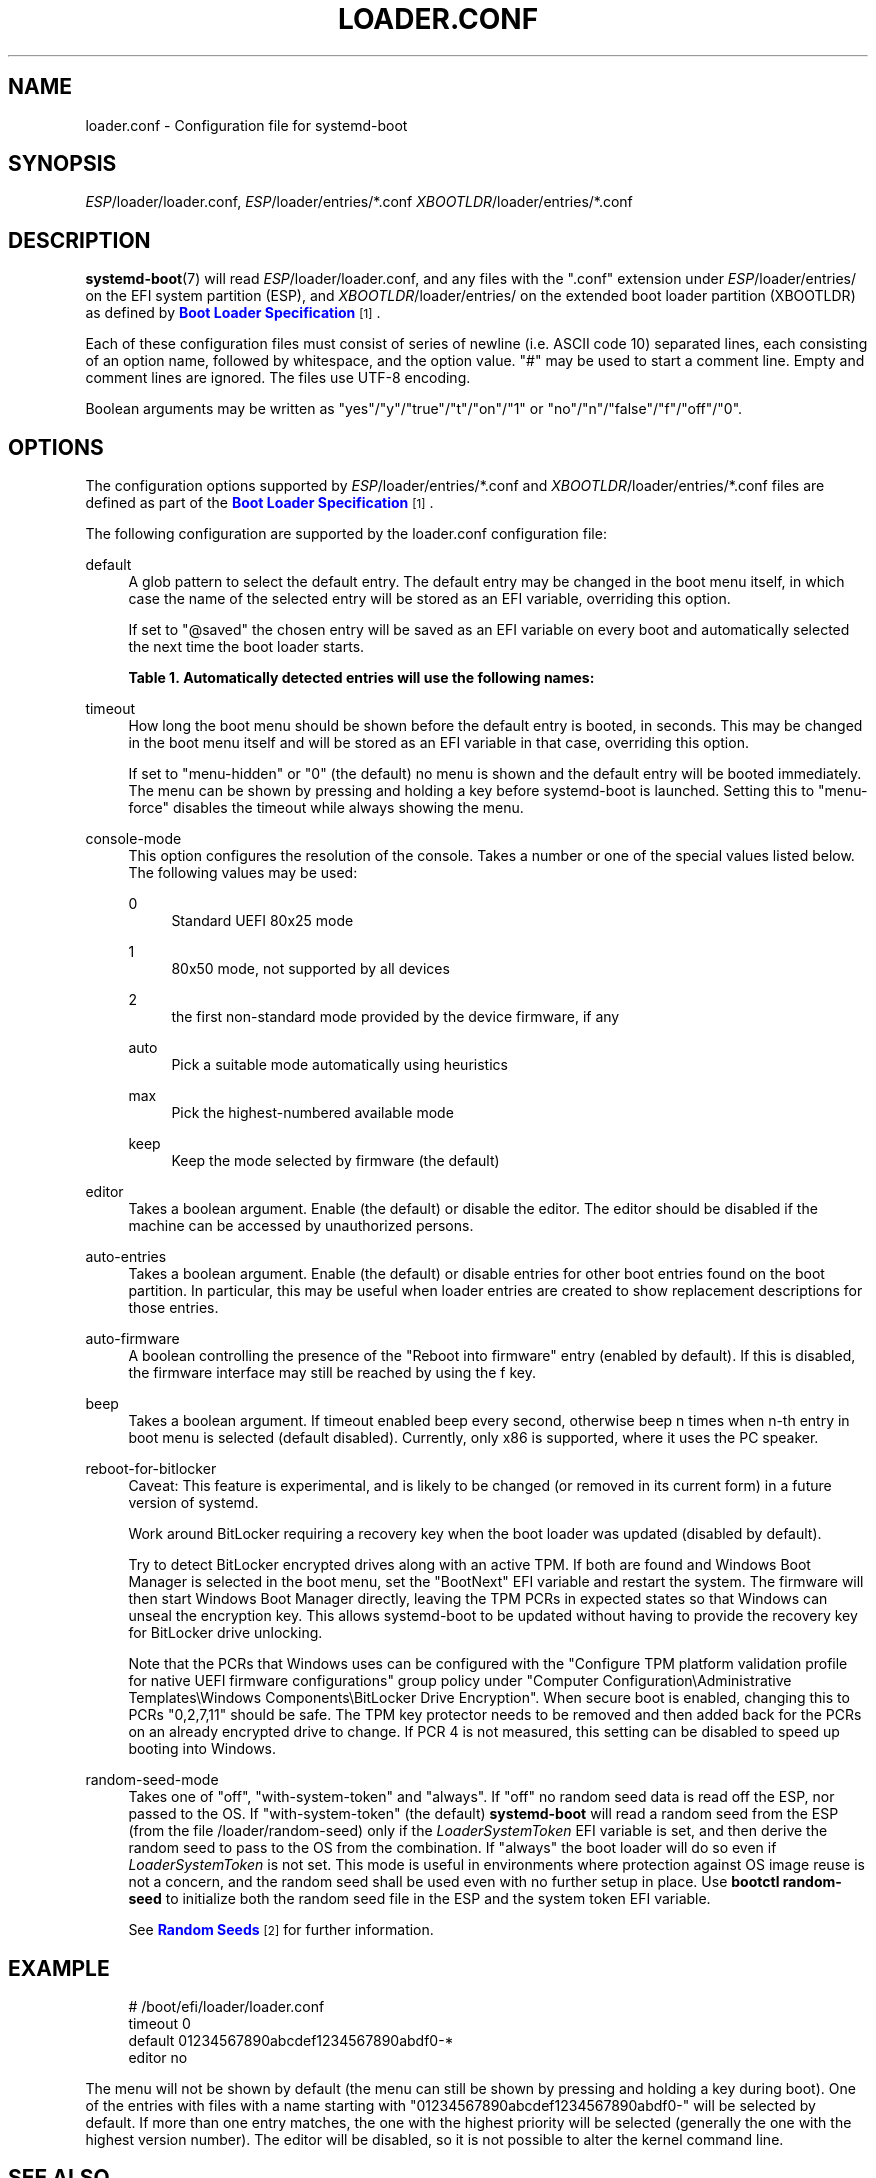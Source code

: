 '\" t
.TH "LOADER\&.CONF" "5" "" "systemd 251" "loader.conf"
.\" -----------------------------------------------------------------
.\" * Define some portability stuff
.\" -----------------------------------------------------------------
.\" ~~~~~~~~~~~~~~~~~~~~~~~~~~~~~~~~~~~~~~~~~~~~~~~~~~~~~~~~~~~~~~~~~
.\" http://bugs.debian.org/507673
.\" http://lists.gnu.org/archive/html/groff/2009-02/msg00013.html
.\" ~~~~~~~~~~~~~~~~~~~~~~~~~~~~~~~~~~~~~~~~~~~~~~~~~~~~~~~~~~~~~~~~~
.ie \n(.g .ds Aq \(aq
.el       .ds Aq '
.\" -----------------------------------------------------------------
.\" * set default formatting
.\" -----------------------------------------------------------------
.\" disable hyphenation
.nh
.\" disable justification (adjust text to left margin only)
.ad l
.\" -----------------------------------------------------------------
.\" * MAIN CONTENT STARTS HERE *
.\" -----------------------------------------------------------------
.SH "NAME"
loader.conf \- Configuration file for systemd\-boot
.SH "SYNOPSIS"
.PP
\fIESP\fR/loader/loader\&.conf,
\fIESP\fR/loader/entries/*\&.conf
\fIXBOOTLDR\fR/loader/entries/*\&.conf
.SH "DESCRIPTION"
.PP
\fBsystemd-boot\fR(7)
will read
\fIESP\fR/loader/loader\&.conf, and any files with the
"\&.conf"
extension under
\fIESP\fR/loader/entries/
on the EFI system partition (ESP), and
\fIXBOOTLDR\fR/loader/entries/
on the extended boot loader partition (XBOOTLDR) as defined by
\m[blue]\fBBoot Loader Specification\fR\m[]\&\s-2\u[1]\d\s+2\&.
.PP
Each of these configuration files must consist of series of newline (i\&.e\&. ASCII code 10) separated lines, each consisting of an option name, followed by whitespace, and the option value\&.
"#"
may be used to start a comment line\&. Empty and comment lines are ignored\&. The files use UTF\-8 encoding\&.
.PP
Boolean arguments may be written as
"yes"/"y"/"true"/"t"/"on"/"1"
or
"no"/"n"/"false"/"f"/"off"/"0"\&.
.SH "OPTIONS"
.PP
The configuration options supported by
\fIESP\fR/loader/entries/*\&.conf
and
\fIXBOOTLDR\fR/loader/entries/*\&.conf
files are defined as part of the
\m[blue]\fBBoot Loader Specification\fR\m[]\&\s-2\u[1]\d\s+2\&.
.PP
The following configuration are supported by the
loader\&.conf
configuration file:
.PP
default
.RS 4
A glob pattern to select the default entry\&. The default entry may be changed in the boot menu itself, in which case the name of the selected entry will be stored as an EFI variable, overriding this option\&.
.sp
If set to
"@saved"
the chosen entry will be saved as an EFI variable on every boot and automatically selected the next time the boot loader starts\&.
.sp
.it 1 an-trap
.nr an-no-space-flag 1
.nr an-break-flag 1
.br
.B Table\ \&1.\ \&Automatically detected entries will use the following names:
.TS
allbox tab(:);
lB lB.
T{
Name
T}:T{
Description
T}
.T&
l l
l l
l l
l l
l l.
T{
auto\-efi\-default
T}:T{
EFI Default Loader
T}
T{
auto\-efi\-shell
T}:T{
EFI Shell
T}
T{
auto\-osx
T}:T{
macOS
T}
T{
auto\-reboot\-to\-firmware\-setup
T}:T{
Reboot Into Firmware Interface
T}
T{
auto\-windows
T}:T{
Windows Boot Manager
T}
.TE
.sp 1
.RE
.PP
timeout
.RS 4
How long the boot menu should be shown before the default entry is booted, in seconds\&. This may be changed in the boot menu itself and will be stored as an EFI variable in that case, overriding this option\&.
.sp
If set to
"menu\-hidden"
or
"0"
(the default) no menu is shown and the default entry will be booted immediately\&. The menu can be shown by pressing and holding a key before systemd\-boot is launched\&. Setting this to
"menu\-force"
disables the timeout while always showing the menu\&.
.RE
.PP
console\-mode
.RS 4
This option configures the resolution of the console\&. Takes a number or one of the special values listed below\&. The following values may be used:
.PP
0
.RS 4
Standard UEFI 80x25 mode
.RE
.PP
1
.RS 4
80x50 mode, not supported by all devices
.RE
.PP
2
.RS 4
the first non\-standard mode provided by the device firmware, if any
.RE
.PP
auto
.RS 4
Pick a suitable mode automatically using heuristics
.RE
.PP
max
.RS 4
Pick the highest\-numbered available mode
.RE
.PP
keep
.RS 4
Keep the mode selected by firmware (the default)
.RE
.RE
.PP
editor
.RS 4
Takes a boolean argument\&. Enable (the default) or disable the editor\&. The editor should be disabled if the machine can be accessed by unauthorized persons\&.
.RE
.PP
auto\-entries
.RS 4
Takes a boolean argument\&. Enable (the default) or disable entries for other boot entries found on the boot partition\&. In particular, this may be useful when loader entries are created to show replacement descriptions for those entries\&.
.RE
.PP
auto\-firmware
.RS 4
A boolean controlling the presence of the "Reboot into firmware" entry (enabled by default)\&. If this is disabled, the firmware interface may still be reached by using the
f
key\&.
.RE
.PP
beep
.RS 4
Takes a boolean argument\&. If timeout enabled beep every second, otherwise beep n times when n\-th entry in boot menu is selected (default disabled)\&. Currently, only x86 is supported, where it uses the PC speaker\&.
.RE
.PP
reboot\-for\-bitlocker
.RS 4
Caveat: This feature is experimental, and is likely to be changed (or removed in its current form) in a future version of systemd\&.
.sp
Work around BitLocker requiring a recovery key when the boot loader was updated (disabled by default)\&.
.sp
Try to detect BitLocker encrypted drives along with an active TPM\&. If both are found and Windows Boot Manager is selected in the boot menu, set the
"BootNext"
EFI variable and restart the system\&. The firmware will then start Windows Boot Manager directly, leaving the TPM PCRs in expected states so that Windows can unseal the encryption key\&. This allows systemd\-boot to be updated without having to provide the recovery key for BitLocker drive unlocking\&.
.sp
Note that the PCRs that Windows uses can be configured with the
"Configure TPM platform validation profile for native UEFI firmware configurations"
group policy under
"Computer Configuration\eAdministrative Templates\eWindows Components\eBitLocker Drive Encryption"\&. When secure boot is enabled, changing this to PCRs
"0,2,7,11"
should be safe\&. The TPM key protector needs to be removed and then added back for the PCRs on an already encrypted drive to change\&. If PCR 4 is not measured, this setting can be disabled to speed up booting into Windows\&.
.RE
.PP
random\-seed\-mode
.RS 4
Takes one of
"off",
"with\-system\-token"
and
"always"\&. If
"off"
no random seed data is read off the ESP, nor passed to the OS\&. If
"with\-system\-token"
(the default)
\fBsystemd\-boot\fR
will read a random seed from the ESP (from the file
/loader/random\-seed) only if the
\fILoaderSystemToken\fR
EFI variable is set, and then derive the random seed to pass to the OS from the combination\&. If
"always"
the boot loader will do so even if
\fILoaderSystemToken\fR
is not set\&. This mode is useful in environments where protection against OS image reuse is not a concern, and the random seed shall be used even with no further setup in place\&. Use
\fBbootctl random\-seed\fR
to initialize both the random seed file in the ESP and the system token EFI variable\&.
.sp
See
\m[blue]\fBRandom Seeds\fR\m[]\&\s-2\u[2]\d\s+2
for further information\&.
.RE
.SH "EXAMPLE"
.sp
.if n \{\
.RS 4
.\}
.nf
# /boot/efi/loader/loader\&.conf
timeout 0
default 01234567890abcdef1234567890abdf0\-*
editor no
    
.fi
.if n \{\
.RE
.\}
.PP
The menu will not be shown by default (the menu can still be shown by pressing and holding a key during boot)\&. One of the entries with files with a name starting with
"01234567890abcdef1234567890abdf0\-"
will be selected by default\&. If more than one entry matches, the one with the highest priority will be selected (generally the one with the highest version number)\&. The editor will be disabled, so it is not possible to alter the kernel command line\&.
.SH "SEE ALSO"
.PP
\fBsystemd-boot\fR(7),
\fBbootctl\fR(1)
.SH "NOTES"
.IP " 1." 4
Boot Loader Specification
.RS 4
\%https://systemd.io/BOOT_LOADER_SPECIFICATION
.RE
.IP " 2." 4
Random Seeds
.RS 4
\%https://systemd.io/RANDOM_SEEDS
.RE
